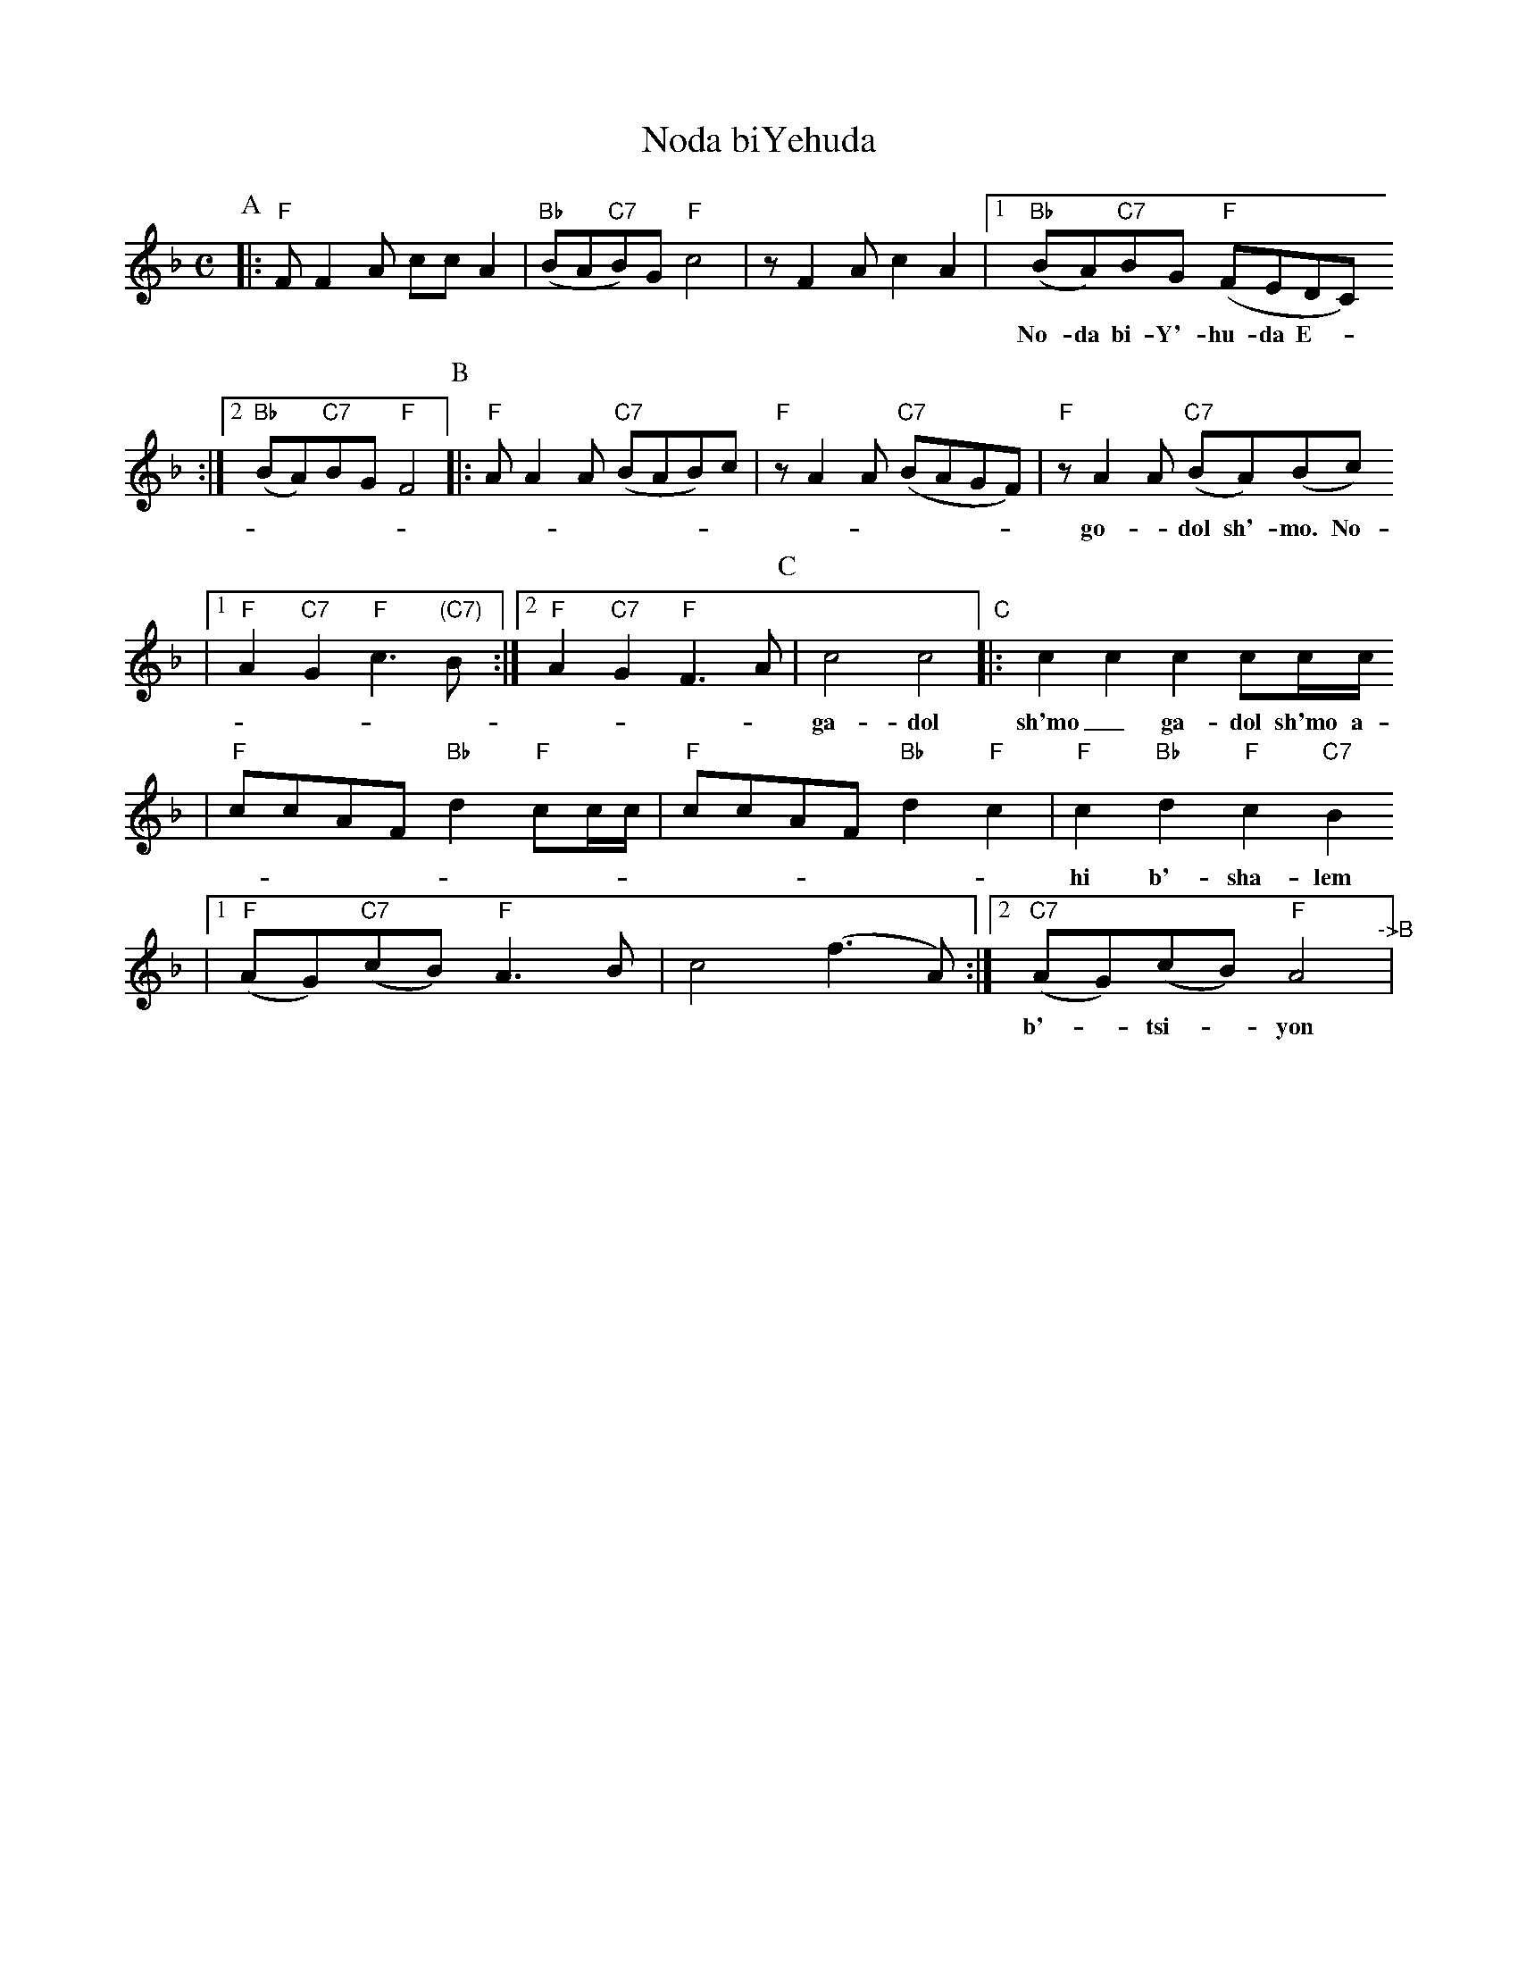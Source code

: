 X: 463
T: Noda biYehuda
M: C
L: 1/8
Z: 2009 John Chambers <jc:trillian.mit.edu>
S: printed MS of unknown origin
%P: AABBCCBB
K: F
P:A
|: "F"FF2A ccA2 \
| "Bb"(BA"C7"B)G "F"c4 \
|  zF2A c2A2 \
|1 "Bb"(BA)"C7"BG "F"(FEDC)
w: No-da bi-Y'-hu-da E-__lo-kim v'-yis-ra-el go-*dol sh'-mo___
:|2 "Bb"(BA)"C7"BG "F"F4 \
P:B
|: "F"AA2A "C7"(BAB)c \
| "F"zA2A "C7"(BAGF) \
|  "F"zA2A "C7"(BA)(Bc)
w: go-*dol sh'-mo. No-da bi-Y'hu-__da E-lo-kim___ v'-yis-ra-*el_
|1 "F"A2"C7"G2 "F"c3"(C7)"B \
:|2 "F"A2"C7"G2 "F"F3A \
P:C
| c4 c4 "C"|: c2c2 c2cc/c/
w: ga-dol sh'mo_ ga-dol sh'mo a-ha ha hey hey hey hey va-y'-
| "F"ccAF "Bb"d2"F"cc/c/ \
| "F"ccAF "Bb"d2"F"c2 \
| "F"c2"Bb"d2 "F"c2 "C7"B2
w: hi b'-sha-lem su-ko va-y'-hi b'-sha-lem su-ko um-`o-na-to
|1 "F"(AG)"C7"(cB) "F"A3B \
| c4 (f3A) \
:|2 "C7"(AG)(cB) "F"A4 "^->B"|
w: b'-*tsi-*yon ah-ha hey_ b'-*tsi-*yon.

